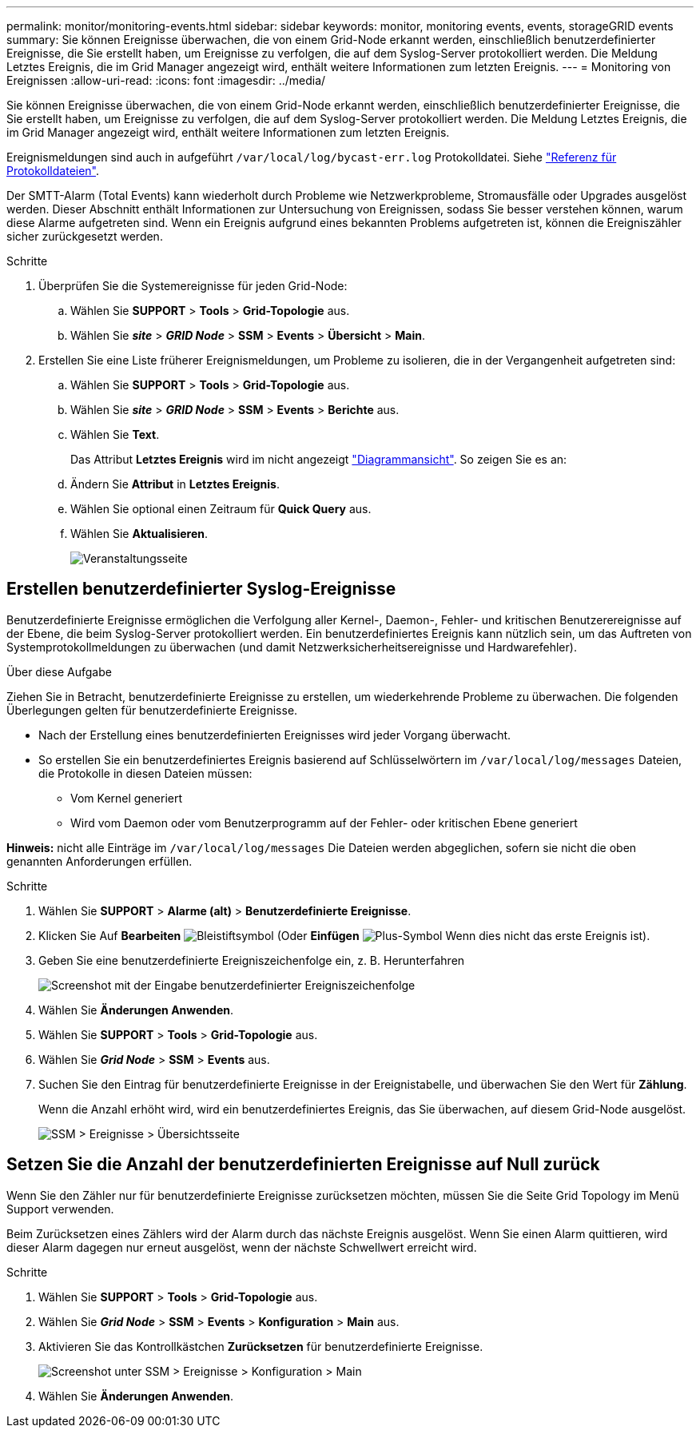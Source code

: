 ---
permalink: monitor/monitoring-events.html 
sidebar: sidebar 
keywords: monitor, monitoring events, events, storageGRID events 
summary: Sie können Ereignisse überwachen, die von einem Grid-Node erkannt werden, einschließlich benutzerdefinierter Ereignisse, die Sie erstellt haben, um Ereignisse zu verfolgen, die auf dem Syslog-Server protokolliert werden. Die Meldung Letztes Ereignis, die im Grid Manager angezeigt wird, enthält weitere Informationen zum letzten Ereignis. 
---
= Monitoring von Ereignissen
:allow-uri-read: 
:icons: font
:imagesdir: ../media/


[role="lead"]
Sie können Ereignisse überwachen, die von einem Grid-Node erkannt werden, einschließlich benutzerdefinierter Ereignisse, die Sie erstellt haben, um Ereignisse zu verfolgen, die auf dem Syslog-Server protokolliert werden. Die Meldung Letztes Ereignis, die im Grid Manager angezeigt wird, enthält weitere Informationen zum letzten Ereignis.

Ereignismeldungen sind auch in aufgeführt `/var/local/log/bycast-err.log` Protokolldatei. Siehe link:logs-files-reference.html["Referenz für Protokolldateien"].

Der SMTT-Alarm (Total Events) kann wiederholt durch Probleme wie Netzwerkprobleme, Stromausfälle oder Upgrades ausgelöst werden. Dieser Abschnitt enthält Informationen zur Untersuchung von Ereignissen, sodass Sie besser verstehen können, warum diese Alarme aufgetreten sind. Wenn ein Ereignis aufgrund eines bekannten Problems aufgetreten ist, können die Ereigniszähler sicher zurückgesetzt werden.

.Schritte
. Überprüfen Sie die Systemereignisse für jeden Grid-Node:
+
.. Wählen Sie *SUPPORT* > *Tools* > *Grid-Topologie* aus.
.. Wählen Sie *_site_* > *_GRID Node_* > *SSM* > *Events* > *Übersicht* > *Main*.


. Erstellen Sie eine Liste früherer Ereignismeldungen, um Probleme zu isolieren, die in der Vergangenheit aufgetreten sind:
+
.. Wählen Sie *SUPPORT* > *Tools* > *Grid-Topologie* aus.
.. Wählen Sie *_site_* > *_GRID Node_* > *SSM* > *Events* > *Berichte* aus.
.. Wählen Sie *Text*.
+
Das Attribut *Letztes Ereignis* wird im nicht angezeigt link:using-charts-and-reports.html["Diagrammansicht"]. So zeigen Sie es an:

.. Ändern Sie *Attribut* in *Letztes Ereignis*.
.. Wählen Sie optional einen Zeitraum für *Quick Query* aus.
.. Wählen Sie *Aktualisieren*.
+
image::../media/events_report.gif[Veranstaltungsseite]







== Erstellen benutzerdefinierter Syslog-Ereignisse

Benutzerdefinierte Ereignisse ermöglichen die Verfolgung aller Kernel-, Daemon-, Fehler- und kritischen Benutzerereignisse auf der Ebene, die beim Syslog-Server protokolliert werden. Ein benutzerdefiniertes Ereignis kann nützlich sein, um das Auftreten von Systemprotokollmeldungen zu überwachen (und damit Netzwerksicherheitsereignisse und Hardwarefehler).

.Über diese Aufgabe
Ziehen Sie in Betracht, benutzerdefinierte Ereignisse zu erstellen, um wiederkehrende Probleme zu überwachen. Die folgenden Überlegungen gelten für benutzerdefinierte Ereignisse.

* Nach der Erstellung eines benutzerdefinierten Ereignisses wird jeder Vorgang überwacht.
* So erstellen Sie ein benutzerdefiniertes Ereignis basierend auf Schlüsselwörtern im `/var/local/log/messages` Dateien, die Protokolle in diesen Dateien müssen:
+
** Vom Kernel generiert
** Wird vom Daemon oder vom Benutzerprogramm auf der Fehler- oder kritischen Ebene generiert




*Hinweis:* nicht alle Einträge im `/var/local/log/messages` Die Dateien werden abgeglichen, sofern sie nicht die oben genannten Anforderungen erfüllen.

.Schritte
. Wählen Sie *SUPPORT* > *Alarme (alt)* > *Benutzerdefinierte Ereignisse*.
. Klicken Sie Auf *Bearbeiten* image:../media/icon_nms_edit.gif["Bleistiftsymbol"] (Oder *Einfügen* image:../media/icon_nms_insert.gif["Plus-Symbol"] Wenn dies nicht das erste Ereignis ist).
. Geben Sie eine benutzerdefinierte Ereigniszeichenfolge ein, z. B. Herunterfahren
+
image::../media/custom_events.png[Screenshot mit der Eingabe benutzerdefinierter Ereigniszeichenfolge]

. Wählen Sie *Änderungen Anwenden*.
. Wählen Sie *SUPPORT* > *Tools* > *Grid-Topologie* aus.
. Wählen Sie *_Grid Node_* > *SSM* > *Events* aus.
. Suchen Sie den Eintrag für benutzerdefinierte Ereignisse in der Ereignistabelle, und überwachen Sie den Wert für *Zählung*.
+
Wenn die Anzahl erhöht wird, wird ein benutzerdefiniertes Ereignis, das Sie überwachen, auf diesem Grid-Node ausgelöst.

+
image::../media/custom_events_count.png[SSM > Ereignisse > Übersichtsseite]





== Setzen Sie die Anzahl der benutzerdefinierten Ereignisse auf Null zurück

Wenn Sie den Zähler nur für benutzerdefinierte Ereignisse zurücksetzen möchten, müssen Sie die Seite Grid Topology im Menü Support verwenden.

Beim Zurücksetzen eines Zählers wird der Alarm durch das nächste Ereignis ausgelöst. Wenn Sie einen Alarm quittieren, wird dieser Alarm dagegen nur erneut ausgelöst, wenn der nächste Schwellwert erreicht wird.

.Schritte
. Wählen Sie *SUPPORT* > *Tools* > *Grid-Topologie* aus.
. Wählen Sie *_Grid Node_* > *SSM* > *Events* > *Konfiguration* > *Main* aus.
. Aktivieren Sie das Kontrollkästchen *Zurücksetzen* für benutzerdefinierte Ereignisse.
+
image::../media/custom_events_reset.gif[Screenshot unter SSM > Ereignisse > Konfiguration > Main]

. Wählen Sie *Änderungen Anwenden*.

